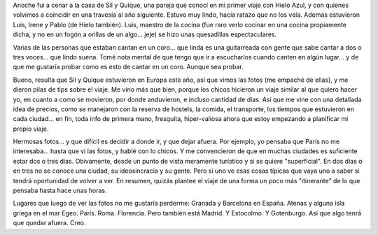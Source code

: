 .. title: Eurotips de Quique y Sil
.. slug: eurotips_de_quique_y_sil
.. date: 2005-11-13 15:38:19 UTC-03:00
.. tags: Viajes
.. category: 
.. link: 
.. description: 
.. type: text
.. author: cHagHi
.. from_wp: True

Anoche fui a cenar a la casa de Sil y Quique, una pareja que conocí en
mi primer viaje con Hielo Azul, y con quienes volvimos a coincidir en
una travesía al año siguiente. Estuvo muy lindo, hacía ratazo que no los
veía. Además estuvieron Luis, Irene y Pablo (de Hielo también). Luis,
maestro de la cocina (fue raro verlo cocinar en una cocina propiamente
dicha, y no en un fogón a orillas de un algo... jeje) se hizo unas
quesadillas espectaculares.

Varias de las personas que estaban cantan en un coro... que linda es una
guitarreada con gente que sabe cantar a dos o tres voces... que lindo
suena. Tomé nota mental de que tengo que ir a escucharlos cuando canten
en algún lugar... y de que me gustaría probar como es esto de cantar en
un coro. Aunque sea probar.

Bueno, resulta que Sil y Quique estuvieron en Europa este año, así que
vimos las fotos (me empaché de ellas), y me dieron pilas de tips sobre
el viaje. Me vino más que bien, porque los chicos hicieron un viaje
similar al que quiero hacer yo, en cuanto a como se movieron, por donde
anduvieron, e incluso cantidad de días. Así que me vine con una
detallada idea de precios, como se manejaron con la reserva de hostels,
la comida, el transporte, los tiempos que estuvieron en cada ciudad...
en fin, toda info de primera mano, fresquita, hiper-valiosa ahora que
estoy empezando a planificar mi propio viaje.

Hermosas fotos... y que difícil es decidir a donde ir, y que dejar
afuera. Por ejemplo, yo pensaba que París no me interesaba... hasta que
vi las fotos, y hablé con lo chicos. Y me convencieron de que en muchas
ciudades es suficiente estar dos o tres días. Obivamente, desde un punto
de vista meramente turístico y si se quiere "superficial". En dos días o
en tres no se conoce una ciudad, su ideosincracia y su gente. Pero sí
uno ve esas cosas típicas que vaya uno a saber si tendrá oportunidad de
volver a ver. En resumen, quizás plantee el viaje de una forma un poco
más "itinerante" de lo que pensaba hasta hace unas horas.

Lugares que luego de ver las fotos no me gustaría perderme: Granada y
Barcelona en España. Atenas y alguna isla griega en el mar Egeo. París.
Roma. Florencia. Pero también está Madrid. Y Estocolmo. Y Gotenburgo.
Así que algo tenrá que quedar afuera. Creo.
